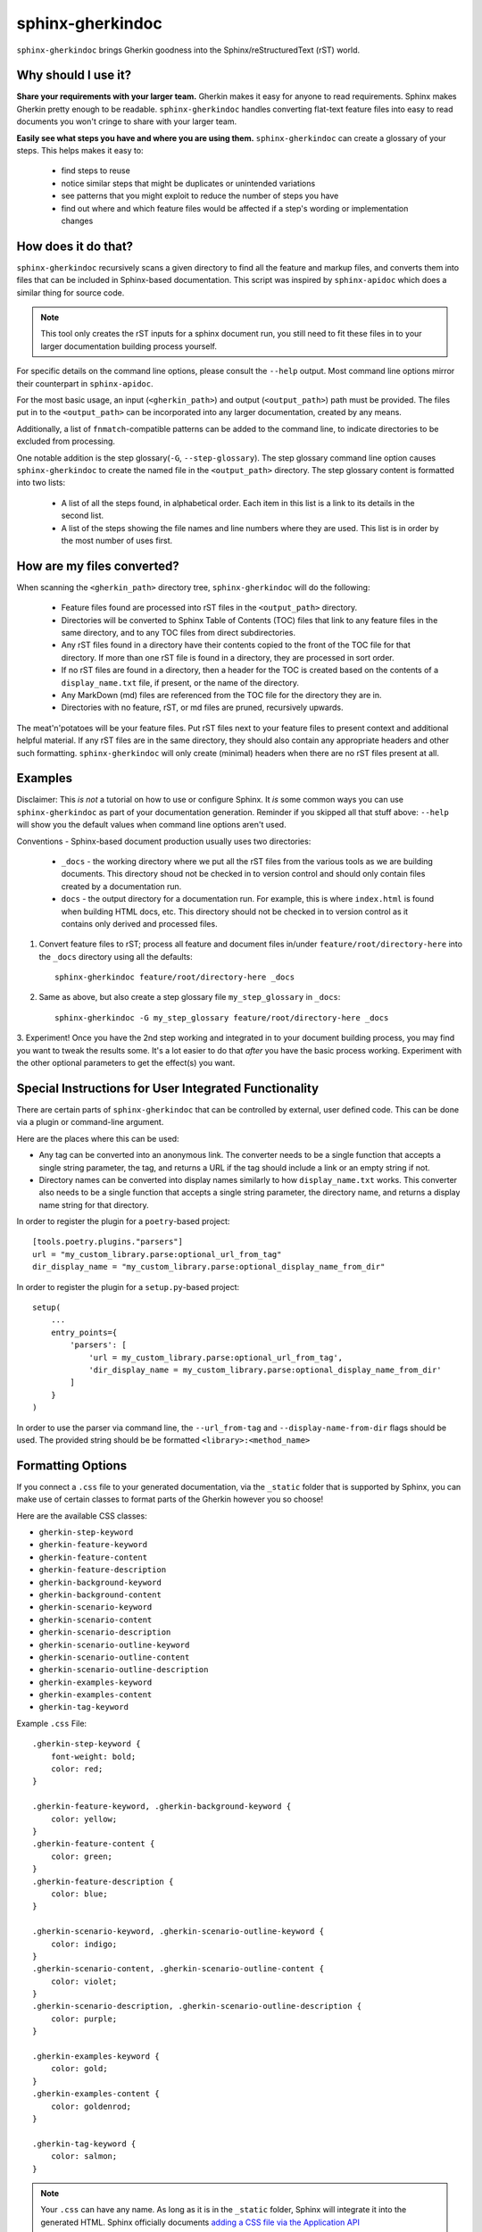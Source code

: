sphinx-gherkindoc
=================

``sphinx-gherkindoc`` brings Gherkin goodness
into the Sphinx/reStructuredText (rST) world.

Why should I use it?
--------------------

**Share your requirements with your larger team.**
Gherkin makes it easy for anyone to read requirements.
Sphinx makes Gherkin pretty enough to be readable.
``sphinx-gherkindoc`` handles converting flat-text feature files
into easy to read documents you won't cringe to share with your larger team.

**Easily see what steps you have and where you are using them.**
``sphinx-gherkindoc`` can create a glossary of your steps.
This helps makes it easy to:

   * find steps to reuse
   * notice similar steps that might be duplicates or unintended variations
   * see patterns that you might exploit to reduce the number of steps you have
   * find out where and which feature files would be affected
     if a step's wording or implementation changes


How does it do that?
--------------------

``sphinx-gherkindoc`` recursively scans a given directory
to find all the feature and markup files,
and converts them into files
that can be included in Sphinx-based documentation.
This script was inspired by ``sphinx-apidoc``
which does a similar thing for source code.

.. Note::

    This tool only creates the rST inputs for a sphinx document run,
    you still need to fit these files
    in to your larger documentation building process yourself.

For specific details on the command line options,
please consult the ``--help`` output.
Most command line options mirror their counterpart in ``sphinx-apidoc``.

For the most basic usage, an input (``<gherkin_path>``)
and output (``<output_path>``) path must be provided.
The files put in to the ``<output_path>``
can be incorporated into any larger documentation,
created by any means.

Additionally, a list of ``fnmatch``-compatible patterns can be added
to the command line,
to indicate directories to be excluded from processing.

One notable addition is the step glossary(``-G``, ``--step-glossary``).
The step glossary command line option causes ``sphinx-gherkindoc``
to create the named file in the ``<output_path>`` directory.
The step glossary content is formatted into two lists:

   * A list of all the steps found, in alphabetical order.
     Each item in this list is a link to its details in the second list.
   * A list of the steps showing the file names and line numbers
     where they are used.
     This list is in order by the most number of uses first.


How are my files converted?
---------------------------

When scanning the ``<gherkin_path>`` directory tree,
``sphinx-gherkindoc`` will do the following:

   * Feature files found
     are processed into rST files in the ``<output_path>`` directory.
   * Directories will be converted to Sphinx Table of Contents (TOC) files that
     link to any feature files in the same directory,
     and to any TOC files from direct subdirectories.
   * Any rST files found in a directory have their contents copied
     to the front of the TOC file for that directory.
     If more than one rST file is found in a directory,
     they are processed in sort order.
   * If no rST files are found in a directory,
     then a header for the TOC is created based
     on the contents of a ``display_name.txt`` file, if present,
     or the name of the directory.
   * Any MarkDown (md) files are referenced
     from the TOC file for the directory they are in.
   * Directories with no feature, rST, or md files are pruned,
     recursively upwards.


The meat'n'potatoes will be your feature files.
Put rST files next to your feature files
to present context and additional helpful material.
If any rST files are in the same directory,
they should also contain any appropriate headers
and other such formatting.
``sphinx-gherkindoc`` will only create (minimal) headers when
there are no rST files present at all.


Examples
--------

Disclaimer: This `is not` a tutorial on how to use or configure Sphinx.
It `is` some common ways you can use ``sphinx-gherkindoc``
as part of your documentation generation.
Reminder if you skipped all that stuff above:
``--help`` will show you the default values
when command line options aren't used.

Conventions - Sphinx-based document production usually uses two directories:

    * ``_docs`` - the working directory where we put all the rST files
      from the various tools as we are building documents.
      This directory shoud not be checked in to version control
      and should only contain files created by a documentation run.
    * ``docs`` - the output directory for a documentation run.
      For example, this is where ``index.html`` is found
      when building HTML docs, etc.
      This directory should not be checked in to version control
      as it contains only derived and processed files.


1. Convert feature files to rST;
   process all feature and document files
   in/under ``feature/root/directory-here`` into the ``_docs`` directory
   using all the defaults::

       sphinx-gherkindoc feature/root/directory-here _docs

2. Same as above,
   but also create a step glossary file ``my_step_glossary`` in ``_docs``::

       sphinx-gherkindoc -G my_step_glossary feature/root/directory-here _docs

3. Experiment!
Once you have the 2nd step working
and integrated in to your document building process,
you may find you want to tweak the results some.
It's a lot easier to do that `after` you have the basic process working.
Experiment with the other optional parameters
to get the effect(s) you want.

Special Instructions for User Integrated Functionality
------------------------------------------------------

There are certain parts of ``sphinx-gherkindoc``
that can be controlled by external, user defined code.
This can be done via a plugin or command-line argument.

Here are the places where this can be used:

- Any tag can be converted into an anonymous link.
  The converter needs to be a single function
  that accepts a single string parameter, the tag,
  and returns a URL if the tag should include a link
  or an empty string if not.
- Directory names can be converted into display names
  similarly to how ``display_name.txt`` works.
  This converter also needs to be a single function
  that accepts a single string parameter, the directory name,
  and returns a display name string for that directory.

In order to register the plugin for a ``poetry``-based project::

    [tools.poetry.plugins."parsers"]
    url = "my_custom_library.parse:optional_url_from_tag"
    dir_display_name = "my_custom_library.parse:optional_display_name_from_dir"

In order to register the plugin for a ``setup.py``-based project::

    setup(
        ...
        entry_points={
            'parsers': [
                'url = my_custom_library.parse:optional_url_from_tag',
                'dir_display_name = my_custom_library.parse:optional_display_name_from_dir'
            ]
        }
    )

In order to use the parser via command line,
the ``--url_from-tag`` and ``--display-name-from-dir`` flags should be used.
The provided string should be be formatted ``<library>:<method_name>``

Formatting Options
------------------

If you connect a ``.css`` file to your generated documentation,
via the ``_static`` folder that is supported by Sphinx,
you can make use of certain classes to format parts of the Gherkin
however you so choose!

Here are the available CSS classes:

- ``gherkin-step-keyword``
- ``gherkin-feature-keyword``
- ``gherkin-feature-content``
- ``gherkin-feature-description``
- ``gherkin-background-keyword``
- ``gherkin-background-content``
- ``gherkin-scenario-keyword``
- ``gherkin-scenario-content``
- ``gherkin-scenario-description``
- ``gherkin-scenario-outline-keyword``
- ``gherkin-scenario-outline-content``
- ``gherkin-scenario-outline-description``
- ``gherkin-examples-keyword``
- ``gherkin-examples-content``
- ``gherkin-tag-keyword``


Example ``.css`` File::

    .gherkin-step-keyword {
        font-weight: bold;
        color: red;
    }

    .gherkin-feature-keyword, .gherkin-background-keyword {
        color: yellow;
    }
    .gherkin-feature-content {
        color: green;
    }
    .gherkin-feature-description {
        color: blue;
    }

    .gherkin-scenario-keyword, .gherkin-scenario-outline-keyword {
        color: indigo;
    }
    .gherkin-scenario-content, .gherkin-scenario-outline-content {
        color: violet;
    }
    .gherkin-scenario-description, .gherkin-scenario-outline-description {
        color: purple;
    }

    .gherkin-examples-keyword {
        color: gold;
    }
    .gherkin-examples-content {
        color: goldenrod;
    }

    .gherkin-tag-keyword {
        color: salmon;
    }

.. note::

    Your ``.css`` can have any name. As long as it is in the ``_static`` folder,
    Sphinx will integrate it into the generated HTML.
    Sphinx officially documents `adding a CSS file via the Application API`_


.. _`adding a CSS file via the Application API`: https://www.sphinx-doc.org/en/master/extdev/appapi.html#sphinx.application.Sphinx.add_css_file
